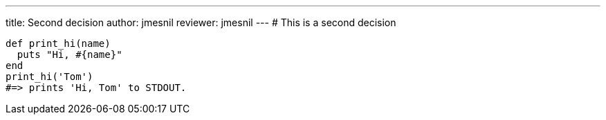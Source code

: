 ---
title:  Second decision
author: jmesnil
reviewer: jmesnil
---
# This is a second decision

[source,ruby]
----
def print_hi(name)
  puts "Hi, #{name}"
end
print_hi('Tom')
#=> prints 'Hi, Tom' to STDOUT.
----

